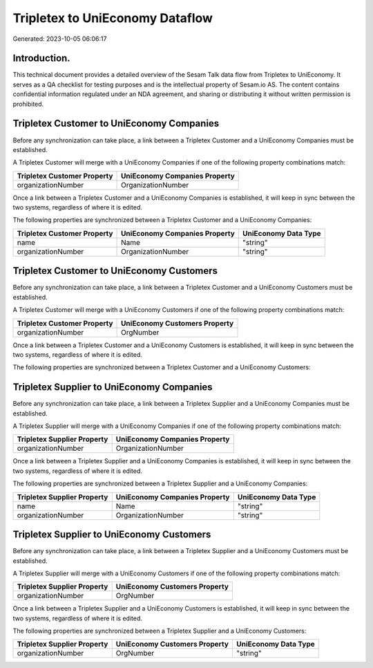 ================================
Tripletex to UniEconomy Dataflow
================================

Generated: 2023-10-05 06:06:17

Introduction.
------------

This technical document provides a detailed overview of the Sesam Talk data flow from Tripletex to UniEconomy. It serves as a QA checklist for testing purposes and is the intellectual property of Sesam.io AS. The content contains confidential information regulated under an NDA agreement, and sharing or distributing it without written permission is prohibited.

Tripletex Customer to UniEconomy Companies
------------------------------------------
Before any synchronization can take place, a link between a Tripletex Customer and a UniEconomy Companies must be established.

A Tripletex Customer will merge with a UniEconomy Companies if one of the following property combinations match:

.. list-table::
   :header-rows: 1

   * - Tripletex Customer Property
     - UniEconomy Companies Property
   * - organizationNumber
     - OrganizationNumber

Once a link between a Tripletex Customer and a UniEconomy Companies is established, it will keep in sync between the two systems, regardless of where it is edited.

The following properties are synchronized between a Tripletex Customer and a UniEconomy Companies:

.. list-table::
   :header-rows: 1

   * - Tripletex Customer Property
     - UniEconomy Companies Property
     - UniEconomy Data Type
   * - name
     - Name
     - "string"
   * - organizationNumber
     - OrganizationNumber
     - "string"


Tripletex Customer to UniEconomy Customers
------------------------------------------
Before any synchronization can take place, a link between a Tripletex Customer and a UniEconomy Customers must be established.

A Tripletex Customer will merge with a UniEconomy Customers if one of the following property combinations match:

.. list-table::
   :header-rows: 1

   * - Tripletex Customer Property
     - UniEconomy Customers Property
   * - organizationNumber
     - OrgNumber

Once a link between a Tripletex Customer and a UniEconomy Customers is established, it will keep in sync between the two systems, regardless of where it is edited.

The following properties are synchronized between a Tripletex Customer and a UniEconomy Customers:

.. list-table::
   :header-rows: 1

   * - Tripletex Customer Property
     - UniEconomy Customers Property
     - UniEconomy Data Type


Tripletex Supplier to UniEconomy Companies
------------------------------------------
Before any synchronization can take place, a link between a Tripletex Supplier and a UniEconomy Companies must be established.

A Tripletex Supplier will merge with a UniEconomy Companies if one of the following property combinations match:

.. list-table::
   :header-rows: 1

   * - Tripletex Supplier Property
     - UniEconomy Companies Property
   * - organizationNumber
     - OrganizationNumber

Once a link between a Tripletex Supplier and a UniEconomy Companies is established, it will keep in sync between the two systems, regardless of where it is edited.

The following properties are synchronized between a Tripletex Supplier and a UniEconomy Companies:

.. list-table::
   :header-rows: 1

   * - Tripletex Supplier Property
     - UniEconomy Companies Property
     - UniEconomy Data Type
   * - name
     - Name
     - "string"
   * - organizationNumber
     - OrganizationNumber
     - "string"


Tripletex Supplier to UniEconomy Customers
------------------------------------------
Before any synchronization can take place, a link between a Tripletex Supplier and a UniEconomy Customers must be established.

A Tripletex Supplier will merge with a UniEconomy Customers if one of the following property combinations match:

.. list-table::
   :header-rows: 1

   * - Tripletex Supplier Property
     - UniEconomy Customers Property
   * - organizationNumber
     - OrgNumber

Once a link between a Tripletex Supplier and a UniEconomy Customers is established, it will keep in sync between the two systems, regardless of where it is edited.

The following properties are synchronized between a Tripletex Supplier and a UniEconomy Customers:

.. list-table::
   :header-rows: 1

   * - Tripletex Supplier Property
     - UniEconomy Customers Property
     - UniEconomy Data Type
   * - organizationNumber
     - OrgNumber
     - "string"

